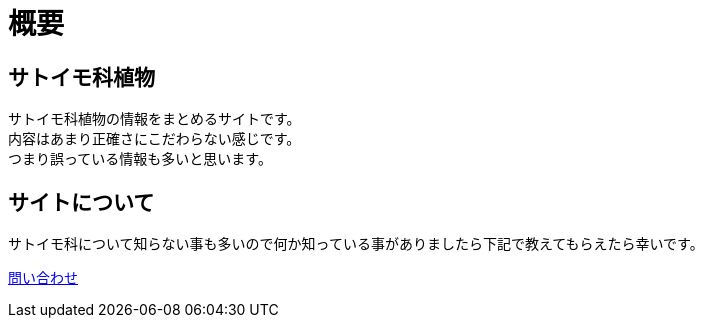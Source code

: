 :hardbreaks:
:sitetree-pariority-key: 1

= 概要

== サトイモ科植物

サトイモ科植物の情報をまとめるサイトです。
内容はあまり正確さにこだわらない感じです。
つまり誤っている情報も多いと思います。

== サイトについて

サトイモ科について知らない事も多いので何か知っている事がありましたら下記で教えてもらえたら幸いです。

link:/contact.html[問い合わせ]